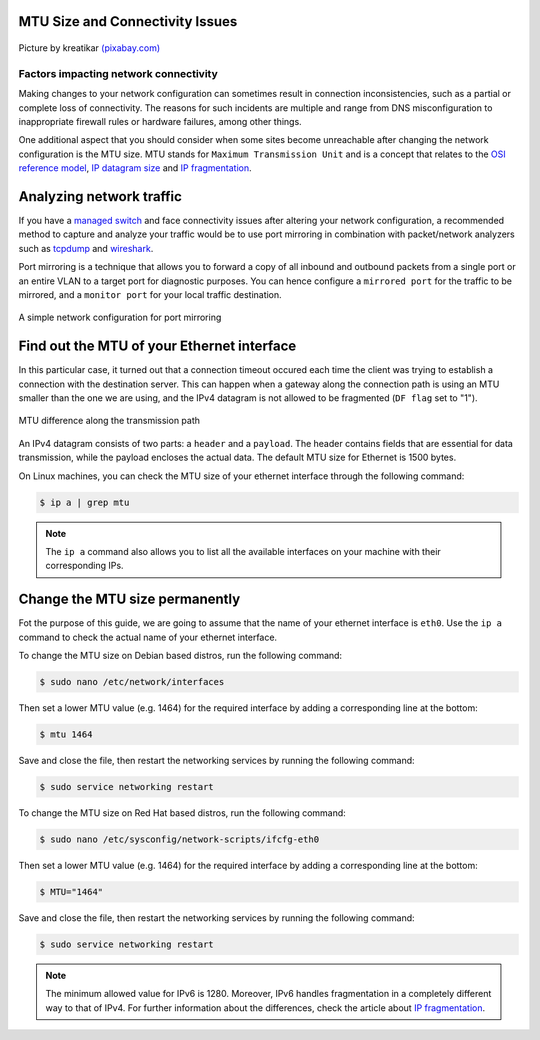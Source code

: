 .. meta::
   :description: MTU and Connectivity - resolving connectivity issues by adjusting the MTU size
   :keywords: maximum transmission unit, MTU, TCP/IP, fragmentation, IP datagram, connectivity

MTU Size and Connectivity Issues
--------------------------------

.. figure:: mtu-connectivity.png
   :alt: MTU and Connectivity
   :scale: 75%
   :align: center

   Picture by kreatikar `(pixabay.com) <https://pixabay.com>`_

Factors impacting network connectivity
======================================

Making changes to your network configuration can sometimes result in connection inconsistencies, such as a partial or complete loss of connectivity. The reasons for such incidents are multiple and range from DNS misconfiguration to inappropriate firewall rules or hardware failures, among other things. 

One additional aspect that you should consider when some sites become unreachable after changing the network configuration is the MTU size. MTU stands for ``Maximum Transmission Unit`` and is a concept that relates to the `OSI reference model <https://www.redhat.com/sysadmin/osi-model-bean-dip>`_, `IP datagram size <https://www.linuxjunkies.org/network/tcpip/general-description-of-the-tcp-ip-protocols/>`_ and `IP fragmentation <https://packetpushers.net/ip-fragmentation-in-detail/>`_.

Analyzing network traffic
-------------------------

If you have a `managed switch <https://www.cisco.com/c/en/us/products/switches/what-is-a-managed-switch.html>`_ and face connectivity issues after altering your network configuration, a recommended method to capture and analyze your traffic would be to use port mirroring in combination with packet/network analyzers such as `tcpdump <https://www.linuxjournal.com/content/tcpdump-fu>`_ and `wireshark <https://www.linuxjournal.com/content/tcp-analysis-wireshark>`_. 

Port mirroring is a technique that allows you to forward a copy of all inbound and outbound packets from a single port or an entire VLAN to a target port for diagnostic purposes. You can hence configure a ``mirrored port`` for the traffic to be mirrored, and a ``monitor port`` for your local traffic destination. 

.. figure:: port-mirroring.svg
   :alt: Port Mirroring
   :width: 276.8468mm
   :height: 182.22717mm
   :scale: 180%
   :align: center

   A simple network configuration for port mirroring 


Find out the MTU of your Ethernet interface
-------------------------------------------

In this particular case, it turned out that a connection timeout occured each time the client was trying to establish a connection with the destination server. This can happen when a gateway along the connection path is using an MTU smaller than the one we are using, and the IPv4 datagram is not allowed to be fragmented (``DF flag`` set to "1"). 

.. figure:: mtu-difference.svg
   :alt: MTU difference
   :scale: 100%
   :align: center

   MTU difference along the transmission path

An IPv4 datagram consists of two parts: a ``header`` and a ``payload``. The header contains fields that are essential for data transmission, while the payload encloses the actual data. The default MTU size for Ethernet is 1500 bytes.

On Linux machines, you can check the MTU size of your ethernet interface through the following command:

.. code-block:: console
   
   $ ip a | grep mtu

.. note::

   The ``ip a`` command also allows you to list all the available interfaces on your machine with their corresponding IPs. 


Change the MTU size permanently
-------------------------------

Fot the purpose of this guide, we are going to assume that the name of your ethernet interface is ``eth0``. Use the ``ip a`` command to check the actual name of your ethernet interface.

To change the MTU size on Debian based distros, run the following command:     

.. code-block:: console

   $ sudo nano /etc/network/interfaces

Then set a lower MTU value (e.g. 1464) for the required interface by adding a corresponding line at the bottom:

.. code-block:: console

   $ mtu 1464

Save and close the file, then restart the networking services by running the following command:

.. code-block:: console

   $ sudo service networking restart

To change the MTU size on Red Hat based distros, run the following command:     

.. code-block:: console

   $ sudo nano /etc/sysconfig/network-scripts/ifcfg-eth0

Then set a lower MTU value (e.g. 1464) for the required interface by adding a corresponding line at the bottom:

.. code-block:: console

   $ MTU="1464"

Save and close the file, then restart the networking services by running the following command:

.. code-block:: console

   $ sudo service networking restart

.. note::

   The minimum allowed value for IPv6 is 1280. Moreover, IPv6 handles fragmentation in a completely different way to that of IPv4. For further information about the differences, check the article about `IP fragmentation <https://packetpushers.net/ip-fragmentation-in-detail/>`_. 


.. |reg| unicode:: U+000AE .. REGISTERED SIGN